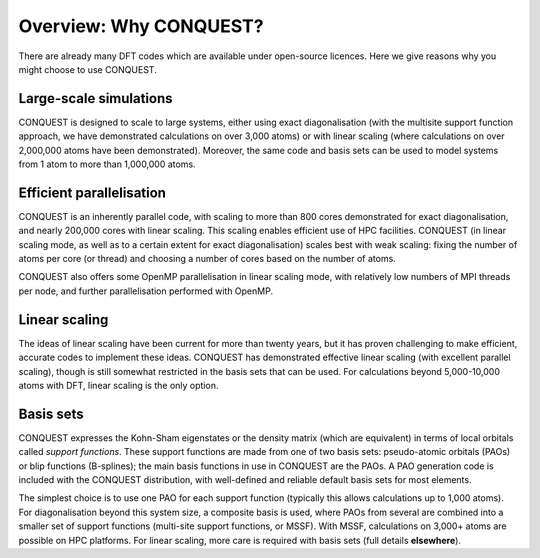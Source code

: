 =======================
Overview: Why CONQUEST?
=======================

There are already many DFT codes which are available under open-source
licences.  Here we give reasons why you might choose to use CONQUEST.

Large-scale simulations
-----------------------
CONQUEST is designed to scale to large systems, either using exact
diagonalisation (with the multisite support function approach, we have
demonstrated calculations on over 3,000 atoms) or with linear scaling
(where calculations on over 2,000,000 atoms have been demonstrated).
Moreover, the same code and basis sets can be used to model systems
from 1 atom to more than 1,000,000 atoms.

Efficient parallelisation
-------------------------
CONQUEST is an inherently parallel code, with scaling to more than 800
cores demonstrated for exact diagonalisation, and nearly 200,000 cores
with linear scaling.  This scaling enables efficient use of HPC
facilities.  CONQUEST (in linear scaling mode, as well as to a certain
extent for exact diagonalisation) scales best with weak scaling:
fixing the number of atoms per core (or thread) and choosing a number
of cores based on the number of atoms.

CONQUEST also offers some OpenMP parallelisation in linear scaling
mode, with relatively low numbers of MPI threads per node, and further
parallelisation performed with OpenMP.

Linear scaling
--------------
The ideas of linear scaling have been current for more than twenty
years, but it has proven challenging to make efficient, accurate codes
to implement these ideas.  CONQUEST has demonstrated effective linear
scaling (with excellent parallel scaling), though is still somewhat
restricted in the basis sets that can be used.  For calculations
beyond 5,000-10,000 atoms with DFT, linear scaling is the only option.

Basis sets
----------
CONQUEST expresses the Kohn-Sham eigenstates or the density matrix
(which are equivalent) in terms of local orbitals called *support
functions*.  These support functions are made from one of two basis
sets: pseudo-atomic orbitals (PAOs) or blip functions (B-splines);
the main basis functions in use in CONQUEST are the PAOs.  A PAO
generation code is included with the CONQUEST distribution, with
well-defined and reliable default basis sets for most elements.

The simplest choice is to use one PAO for each support function (typically
this allows calculations up to 1,000 atoms).  For diagonalisation
beyond this system size, a composite basis is used,
where PAOs from several are combined into a smaller set of support functions
(multi-site support functions, or MSSF).  With MSSF, calculations on
3,000+ atoms are possible on HPC platforms.  For linear scaling, more
care is required with basis sets (full details **elsewhere**).


